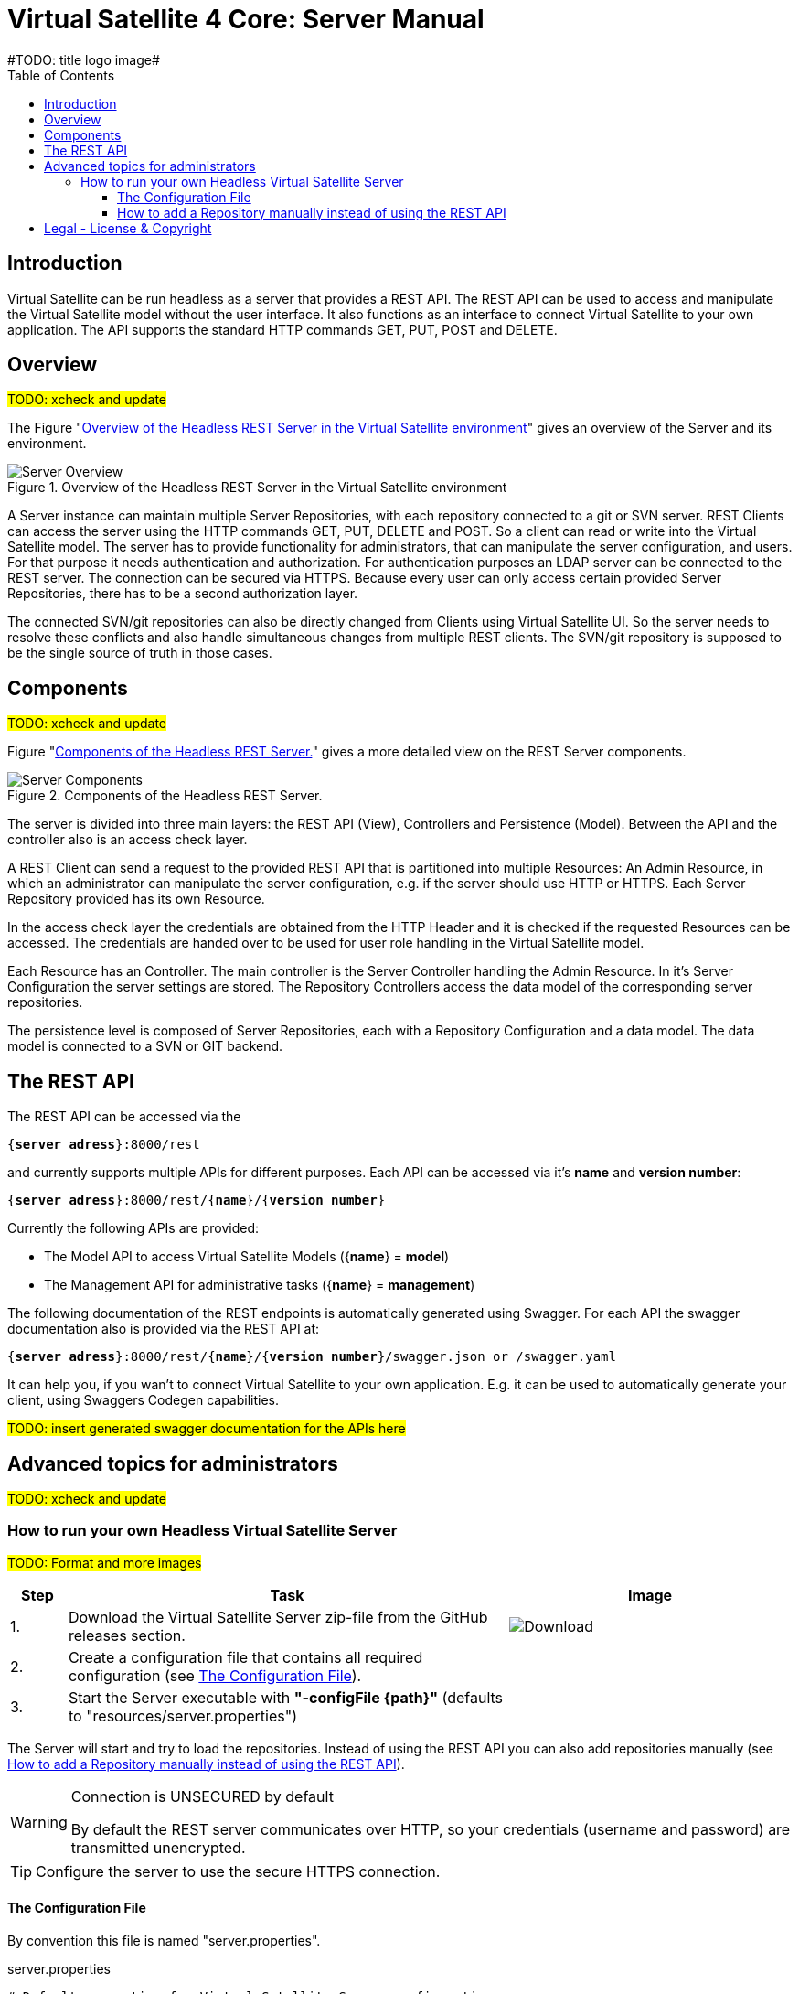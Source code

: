 = Virtual Satellite 4 Core: Server Manual
#TODO: title logo image#
:imagesdir: images
:title-logo-image: 
:toc:
:toclevels: 3
:experimental: 

== Introduction

Virtual Satellite can be run headless as a server that provides a REST API. 
The REST API can be used to access and manipulate the Virtual Satellite model without the user interface.
It also functions as an interface to connect Virtual Satellite to your own application.
The API supports the standard HTTP commands GET, PUT, POST and DELETE.

== Overview
#TODO: xcheck and update#

The Figure "<<RestServerOverview>>" gives an overview of the Server and its environment.

.Overview of the Headless REST Server in the Virtual Satellite environment
[#RestServerOverview]
image::chapterServerOverview/REST_server_overview.png[Server Overview]

A Server instance can maintain multiple Server Repositories, with each repository connected to a git or SVN server.
REST Clients can access the server using the HTTP commands GET, PUT, DELETE and POST. 
So a client can read or write into the Virtual Satellite model. 
The server has to provide functionality for administrators, that can manipulate the server configuration, and users.
For that purpose it needs authentication and authorization.
For authentication purposes an LDAP server can be connected to the REST server.
The connection can be secured via HTTPS.
Because every user can only access certain provided Server Repositories, there has to be a second authorization layer.

The connected SVN/git repositories can also be directly changed from Clients using Virtual Satellite UI.
So the server needs to resolve these conflicts and also handle simultaneous changes from multiple REST clients.
The SVN/git repository is supposed to be the single source of truth in those cases.

== Components
#TODO: xcheck and update#

Figure "<<RestServerComponents>>" gives a more detailed view on the REST Server components.

.Components of the Headless REST Server.
[#RestServerComponents]
image::chapterServerComponents/REST_server_components.png[Server Components]

The server is divided into three main layers: the REST API (View), Controllers and Persistence (Model).
Between the API and the controller also is an access check layer.

A REST Client can send a request to the provided REST API that is partitioned into multiple Resources:
An Admin Resource, in which an administrator can manipulate the server configuration, e.g. if the server should use HTTP or HTTPS.
Each Server Repository provided has its own Resource.

In the access check layer the credentials are obtained from the HTTP Header and it is checked if the requested Resources can be accessed.
The credentials are handed over to be used for user role handling in the Virtual Satellite model.

Each Resource has an Controller.
The main controller is the Server Controller handling the Admin Resource.
In it's Server Configuration the server settings are stored.
The Repository Controllers access the data model of the corresponding server repositories.

The persistence level is composed of Server Repositories, each with a Repository Configuration and a data model. 
The data model is connected to a SVN or GIT backend.

== The REST API

The REST API can be accessed via the 
[subs=+quotes]
....
{*server adress*}:8000/rest
....
and currently supports multiple APIs for different purposes.
Each API can be accessed via it's *name* and *version number*:
[subs=+quotes]
....
{*server adress*}:8000/rest/{*name*}/{*version number*}
....

Currently the following APIs are provided:

* The Model API to access Virtual Satellite Models ({*name*} = *model*)
* The Management API for administrative tasks ({*name*} = *management*)

The following documentation of the REST endpoints is automatically generated using Swagger.
For each API the swagger documentation also is provided via the REST API at:
[subs=+quotes]
....
{*server adress*}:8000/rest/{*name*}/{*version number*}/swagger.json or /swagger.yaml
....

It can help you, if you wan't to connect Virtual Satellite to your own application.
E.g. it can be used to automatically generate your client, using Swaggers Codegen capabilities.

#TODO: insert generated swagger documentation for the APIs here#

== Advanced topics for administrators

#TODO: xcheck and update#

=== How to run your own Headless Virtual Satellite Server

:step: 0
#TODO: Format and more images#
[%header,cols=">8,62a,40a"] 
|===

|Step
|Task
|Image

|{counter:step}.
|Download the Virtual Satellite Server zip-file from the GitHub releases section.
|image:chapterInstallation/DownloadGitHubRelease.png[Download]

|{counter:step}.
|Create a configuration file that contains all required configuration (see <<The Configuration File>>).
|

|{counter:step}.
|Start the Server executable with *"-configFile {path}"* (defaults to "resources/server.properties")
|

|===

The Server will start and try to load the repositories.
Instead of using the REST API you can also add repositories manually 
(see <<How to add a Repository manually instead of using the REST API>>).


[WARNING]
.Connection is UNSECURED by default
====
By default the REST server communicates over HTTP, so your credentials (username and password) are transmitted unencrypted.
====

TIP: Configure the server to use the secure HTTPS connection.

==== The Configuration File

By convention this file is named "server.properties".

.server.properties
[[server-properties]]
[subs=+quotes]
....
# Default properties for Virtual Satellite Server configuration
*repository.configurations.dir* = ...
 
# Directory into which all projects will be checked out from their repositories. NOT the workspace
*project.repositories.dir* = ...
 
# Class of the login service
*login.service.class* = *org.eclipse.jetty.security.HashLoginService*
 
# Location of the .properties file for authentication (*WARNING*: will only be used if the HashLoginService is used)
*auth.propierties.file* = ...
....

==== How to add a Repository manually instead of using the REST API

Create a {*repository*}.properties file located in *repository.configurations.dir* (see <<server-properties>>):

.{*repository*}.properties
[subs=+quotes]
....
# The name used in the REST API
*project.name* = ...
*repository.backend* = {*GIT* or *SVN*}
*repository.remoteURI* = {*uri*}
*repository.localPath* = {*localPath*}
*repository.credentials.username* = ...
*repository.credentials.password* = ...
....

This will checkout the repository at {*uri*} into *project.repositories.dir*/repo_{localPath} at the next Server start.

[colophone]
== Legal - License & Copyright

|===
| Product Version:      | {revnumber}
| Build Date Qualifier: | {revdate}
| CI Job Number:        | {buildnr}
|=== 

Copyright (c) 2008-2020 DLR (German Aerospace Center),
Simulation and Software Technology.
Lilienthalplatz 7, 38108 Braunschweig, Germany

This program and the accompanying materials are made available under the terms of the Eclipse Public License 2.0 which is available at https://www.eclipse.org/legal/epl-2.0/ . A copy of the license is shipped with the Virtual Satellite software product.
